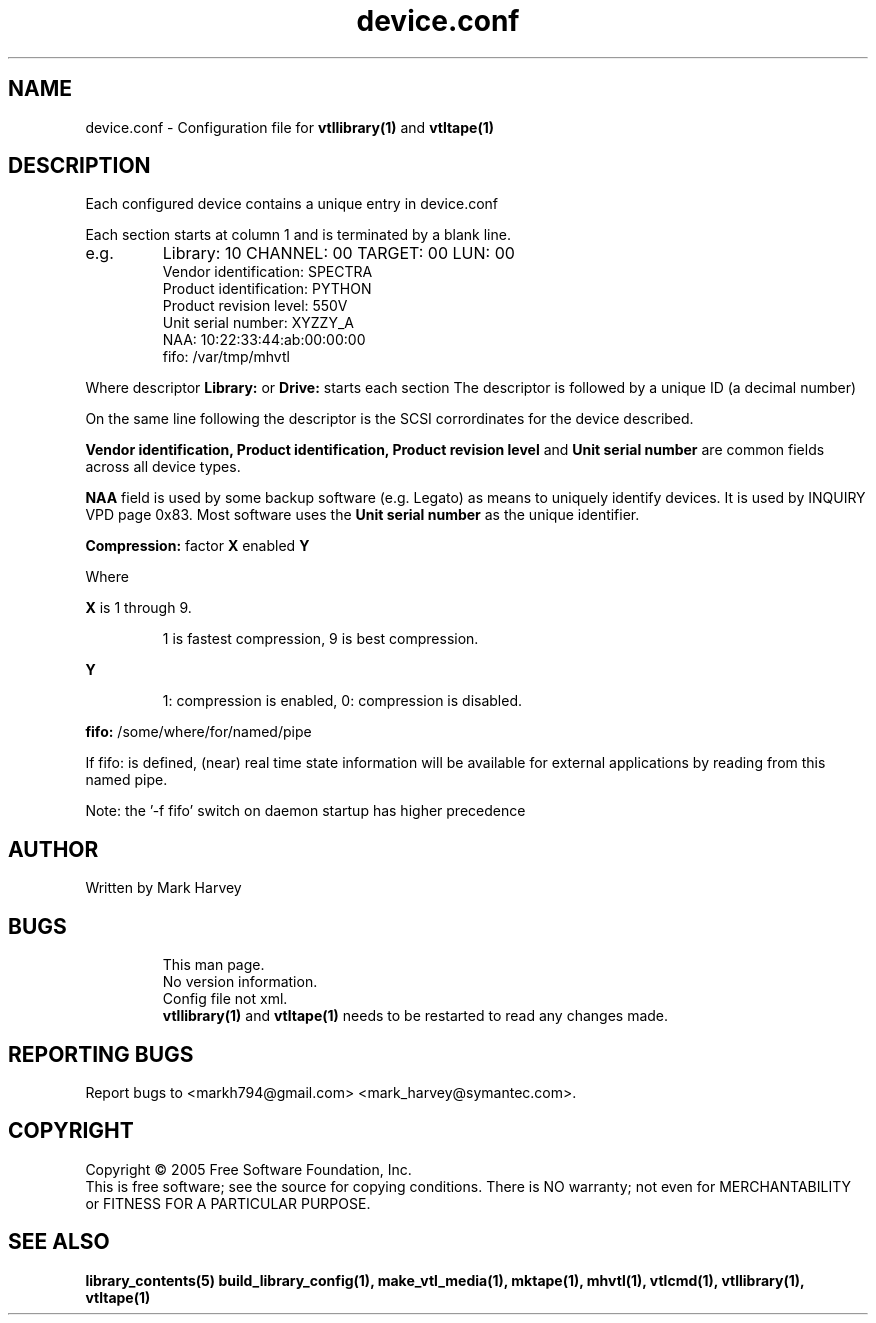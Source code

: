 .TH device.conf "5" "September 2011" "mhvtl 1.1" "User Commands"
.SH NAME
device.conf \- Configuration file for
.BR vtllibrary(1)
and
.BR vtltape(1)
.SH DESCRIPTION
.\" Add any additional description here
.PP
Each configured device contains a unique entry in device.conf

Each section starts at column 1 and is terminated by a blank line.
.IP e.g.
Library: 10 CHANNEL: 00 TARGET: 00 LUN: 00
 Vendor identification: SPECTRA
 Product identification: PYTHON
 Product revision level: 550V
 Unit serial number: XYZZY_A
 NAA: 10:22:33:44:ab:00:00:00
 fifo: /var/tmp/mhvtl
.PP
Where descriptor
.B Library:
or
.B Drive:
starts each section The descriptor is followed by a unique ID (a decimal number)

On the same line following the descriptor is the SCSI corrordinates for the
device described.

.B Vendor identification,
.B Product identification,
.B Product revision level
and
.B Unit serial number
are common fields across all device types.

.B NAA
field is used by some backup software (e.g. Legato) as means to uniquely identify devices. It is used by INQUIRY VPD page 0x83. Most software uses the
.B Unit serial number
as the unique identifier.

.B Compression:
factor
.B X
enabled
.B Y

Where
.PP
.B X
is 1 through 9.
.IP
1 is fastest compression, 9 is best compression.
.PP
.B Y
.IP
1: compression is enabled, 0: compression is disabled.

.PP
.B fifo:
/some/where/for/named/pipe
.PP
If fifo: is defined, (near) real time state information will be available
for external applications by reading from this named pipe.
.PP
Note: the '-f fifo' switch on daemon startup has higher precedence

.SH AUTHOR
Written by Mark Harvey
.SH BUGS
.RS
This man page.
.RE
.RS
No version information.
.RE
.RS
Config file not xml.
.RE
.RS
.BR vtllibrary(1)
and
.BR vtltape(1)
needs to be restarted to read any changes made.
.RE
.SH "REPORTING BUGS"
Report bugs to <markh794@gmail.com> <mark_harvey@symantec.com>.
.SH COPYRIGHT
Copyright \(co 2005 Free Software Foundation, Inc.
.br
This is free software; see the source for copying conditions.  There is NO
warranty; not even for MERCHANTABILITY or FITNESS FOR A PARTICULAR PURPOSE.
.SH "SEE ALSO"
.BR library_contents(5)
.BR build_library_config(1),
.BR make_vtl_media(1),
.BR mktape(1),
.BR mhvtl(1),
.BR vtlcmd(1),
.BR vtllibrary(1),
.BR vtltape(1)
